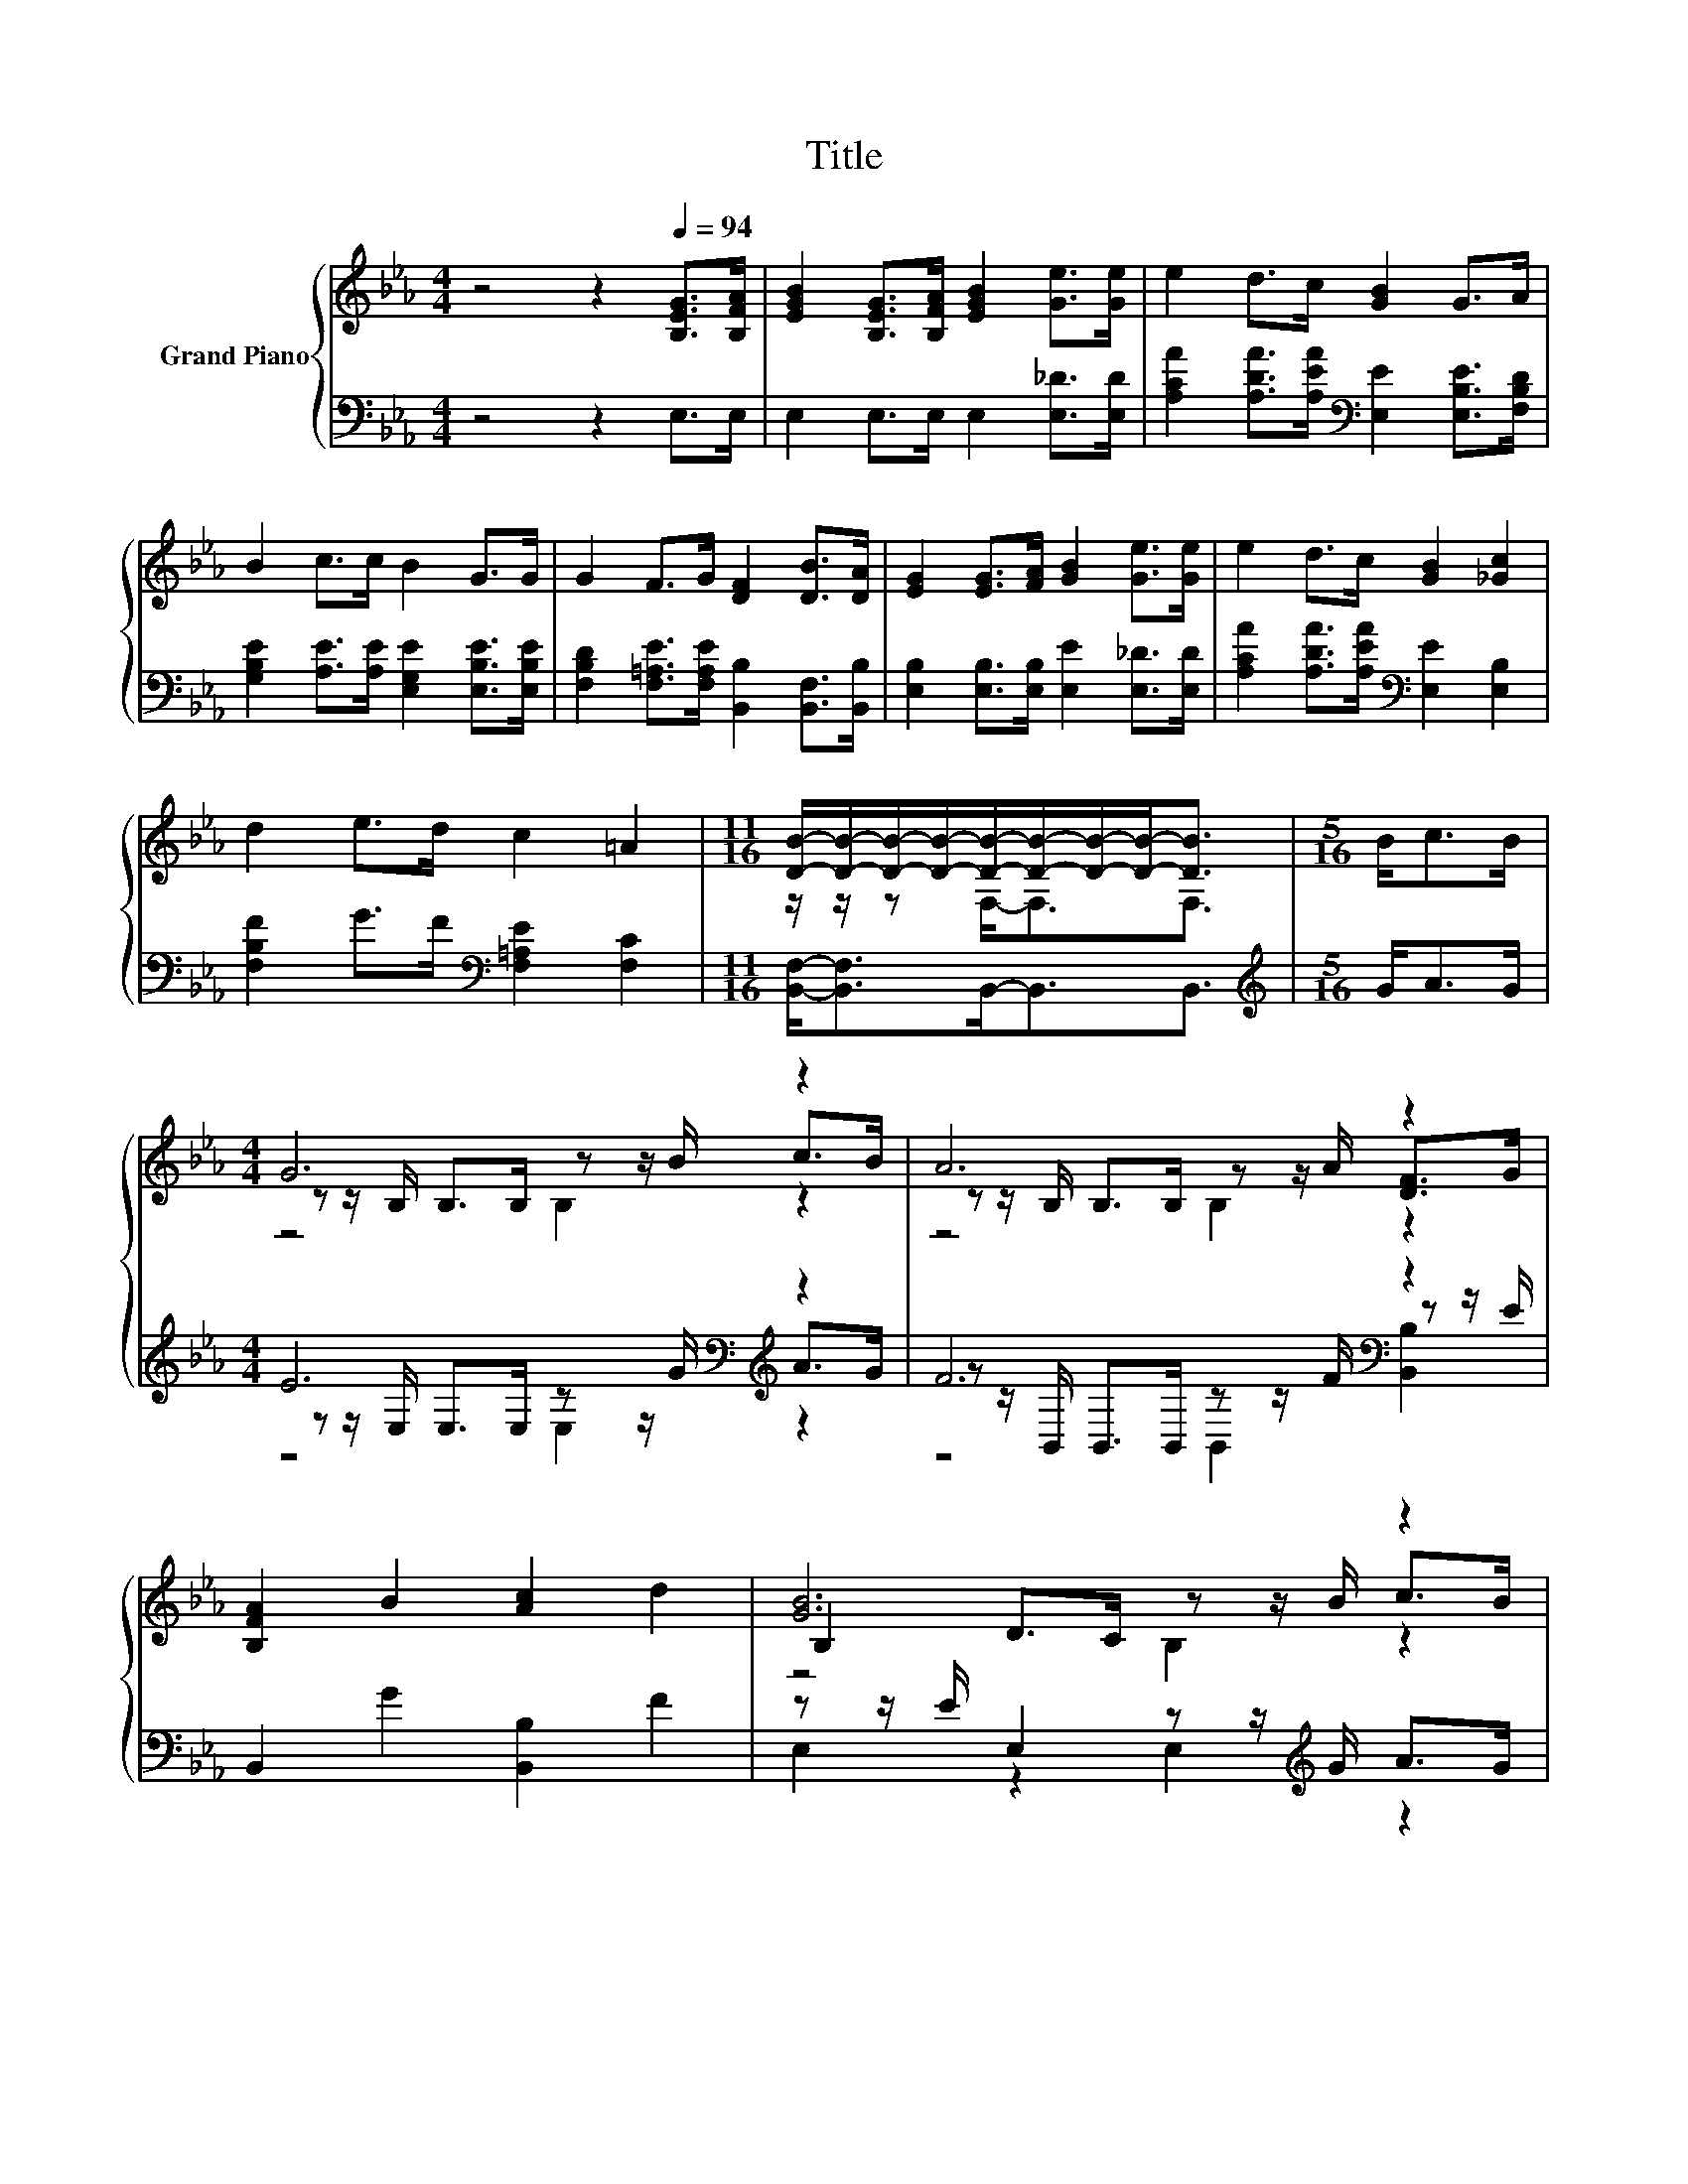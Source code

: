 X:1
T:Title
%%score { ( 1 3 4 ) | ( 2 5 6 ) }
L:1/8
M:4/4
K:Eb
V:1 treble nm="Grand Piano"
V:3 treble 
V:4 treble 
V:2 bass 
V:5 bass 
V:6 bass 
V:1
 z4 z2[Q:1/4=94] [B,EG]>[B,FA] | [EGB]2 [B,EG]>[B,FA] [EGB]2 [Ge]>[Ge] | e2 d>c [GB]2 G>A | %3
 B2 c>c B2 G>G | G2 F>G [DF]2 [DB]>[DA] | [EG]2 [EG]>[FA] [GB]2 [Ge]>[Ge] | e2 d>c [GB]2 [_Gc]2 | %7
 d2 e>d c2 =A2 |[M:11/16] [DB]/-[DB]/-[DB]/-[DB]/-[DB]/-[DB]/-[DB]/-[DB]-<[DB] |[M:5/16] B<cB/ | %10
[M:4/4] G6 z2 | A6 z2 | [B,FA]2 B2 [Ac]2 d2 | [GB]6 z2 | G6 z2 | c6 z2 | [Ge]3 [EB] [Ee]3 [E=A] | %17
 [EB]2 [GB]>[Ac] [EG]2 [DF]2[Q:1/4=92][Q:1/4=90][Q:1/4=88][Q:1/4=86][Q:1/4=84][Q:1/4=82][Q:1/4=80][Q:1/4=78][Q:1/4=76][Q:1/4=74][Q:1/4=72] | %18
[M:3/4] E6 |] %19
V:2
 z4 z2 E,>E, | E,2 E,>E, E,2 [E,_D]>[E,D] | [A,CA]2 [A,DA]>[A,EA][K:bass] [E,E]2 [E,B,E]>[F,B,D] | %3
 [G,B,E]2 [A,E]>[A,E] [E,G,E]2 [E,B,E]>[E,B,E] | %4
 [F,B,D]2 [F,=A,E]>[F,A,E] [B,,B,]2 [B,,F,]>[B,,B,] | [E,B,]2 [E,B,]>[E,B,] [E,E]2 [E,_D]>[E,D] | %6
 [A,CA]2 [A,DA]>[A,EA][K:bass] [E,E]2 [E,B,]2 | [F,B,F]2 G>F[K:bass] [F,=A,E]2 [F,C]2 | %8
[M:11/16] [B,,F,]-<[B,,F,]B,,-<B,,B,,3/2 |[M:5/16][K:treble] G<AG/ | %10
[M:4/4] E6[K:bass][K:treble] z2 | F6[K:bass] z2 | B,,2 G2 [B,,B,]2 F2 | %13
 z z/ E/ E,2 z z/[K:treble] G/ A>G | E6[K:bass] z2 | [A,E]2 [G,B,]2 [F,A,]2 [B,,B,]2 | %16
 [E,B,]3 [E,G,] [=B,,_G,]3 [B,,G,] | [B,,G,]2 [B,,B,]>[B,,B,] [B,,B,]2 [B,,A,]2 |[M:3/4] [E,G,]6 |] %19
V:3
 x8 | x8 | x8 | x8 | x8 | x8 | x8 | x8 |[M:11/16] z/ z/ z F,-<F,F,3/2 |[M:5/16] x5/2 | %10
[M:4/4] z z/ B,/ B,>B, z z/ B/ c>B | z z/ B,/ B,>B, z z/ A/ [DF]>G | x8 | B,2 D>C z z/ B/ c>B | %14
 z z/ B,/ B,>B, B,>G A>B | z2 =E2 F2 [Fd]2 | x8 | x8 |[M:3/4] x6 |] %19
V:4
 x8 | x8 | x8 | x8 | x8 | x8 | x8 | x8 |[M:11/16] x11/2 |[M:5/16] x5/2 |[M:4/4] z4 B,2 z2 | %11
 z4 B,2 z2 | x8 | z4 B,2 z2 | x8 | x8 | x8 | x8 |[M:3/4] x6 |] %19
V:5
 x8 | x8 | x4[K:bass] x4 | x8 | x8 | x8 | x4[K:bass] x4 | x4[K:bass] x4 |[M:11/16] x11/2 | %9
[M:5/16][K:treble] x5/2 |[M:4/4] z z/[K:bass] E,/ E,>E, z z/[K:treble] G/ A>G | %11
 z z/[K:bass] B,,/ B,,>B,, z z/ F/ z z/ E/ | x8 | E,2 z2 E,2[K:treble] z2 | %14
 z z/[K:bass] E,/ B,,>B,, E,>[E,B,E] [F,B,D]>[G,B,E] | x8 | x8 | x8 |[M:3/4] x6 |] %19
V:6
 x8 | x8 | x4[K:bass] x4 | x8 | x8 | x8 | x4[K:bass] x4 | x4[K:bass] x4 |[M:11/16] x11/2 | %9
[M:5/16][K:treble] x5/2 |[M:4/4] z4[K:bass] E,2[K:treble] z2 | z4[K:bass] B,,2 [B,,B,]2 | x8 | %13
 x11/2[K:treble] x5/2 | x3/2[K:bass] x13/2 | x8 | x8 | x8 |[M:3/4] x6 |] %19

